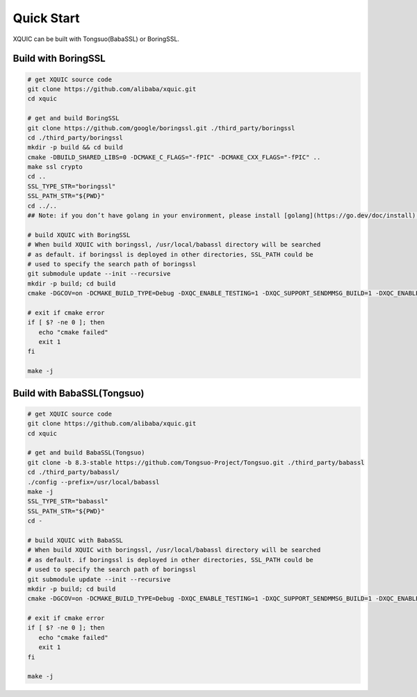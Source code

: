 Quick Start
===========

XQUIC can be built with Tongsuo(BabaSSL) or BoringSSL.

Build with BoringSSL
~~~~~~~~~~~~~~~~~~~~

.. code-block:: sh

   # get XQUIC source code
   git clone https://github.com/alibaba/xquic.git
   cd xquic

   # get and build BoringSSL
   git clone https://github.com/google/boringssl.git ./third_party/boringssl
   cd ./third_party/boringssl
   mkdir -p build && cd build
   cmake -DBUILD_SHARED_LIBS=0 -DCMAKE_C_FLAGS="-fPIC" -DCMAKE_CXX_FLAGS="-fPIC" ..
   make ssl crypto
   cd ..
   SSL_TYPE_STR="boringssl"
   SSL_PATH_STR="${PWD}"
   cd ../..
   ## Note: if you don’t have golang in your environment, please install [golang](https://go.dev/doc/install) first. 

   # build XQUIC with BoringSSL
   # When build XQUIC with boringssl, /usr/local/babassl directory will be searched
   # as default. if boringssl is deployed in other directories, SSL_PATH could be 
   # used to specify the search path of boringssl
   git submodule update --init --recursive
   mkdir -p build; cd build
   cmake -DGCOV=on -DCMAKE_BUILD_TYPE=Debug -DXQC_ENABLE_TESTING=1 -DXQC_SUPPORT_SENDMMSG_BUILD=1 -DXQC_ENABLE_EVENT_LOG=1 -DXQC_ENABLE_BBR2=1 -DXQC_ENABLE_RENO=1 -DSSL_TYPE=${SSL_TYPE_STR} -DSSL_PATH=${SSL_PATH_STR} ..

   # exit if cmake error
   if [ $? -ne 0 ]; then
      echo "cmake failed"
      exit 1
   fi

   make -j

Build with BabaSSL(Tongsuo)
~~~~~~~~~~~~~~~~~~~~~~~~~~~~

.. code-block:: sh
   
   # get XQUIC source code
   git clone https://github.com/alibaba/xquic.git
   cd xquic

   # get and build BabaSSL(Tongsuo)
   git clone -b 8.3-stable https://github.com/Tongsuo-Project/Tongsuo.git ./third_party/babassl
   cd ./third_party/babassl/
   ./config --prefix=/usr/local/babassl
   make -j
   SSL_TYPE_STR="babassl"
   SSL_PATH_STR="${PWD}"
   cd -

   # build XQUIC with BabaSSL
   # When build XQUIC with boringssl, /usr/local/babassl directory will be searched
   # as default. if boringssl is deployed in other directories, SSL_PATH could be 
   # used to specify the search path of boringssl
   git submodule update --init --recursive
   mkdir -p build; cd build
   cmake -DGCOV=on -DCMAKE_BUILD_TYPE=Debug -DXQC_ENABLE_TESTING=1 -DXQC_SUPPORT_SENDMMSG_BUILD=1 -DXQC_ENABLE_EVENT_LOG=1 -DXQC_ENABLE_BBR2=1 -DXQC_ENABLE_RENO=1 -DSSL_TYPE=${SSL_TYPE_STR} -DSSL_PATH=${SSL_PATH_STR} ..

   # exit if cmake error
   if [ $? -ne 0 ]; then
      echo "cmake failed"
      exit 1
   fi

   make -j